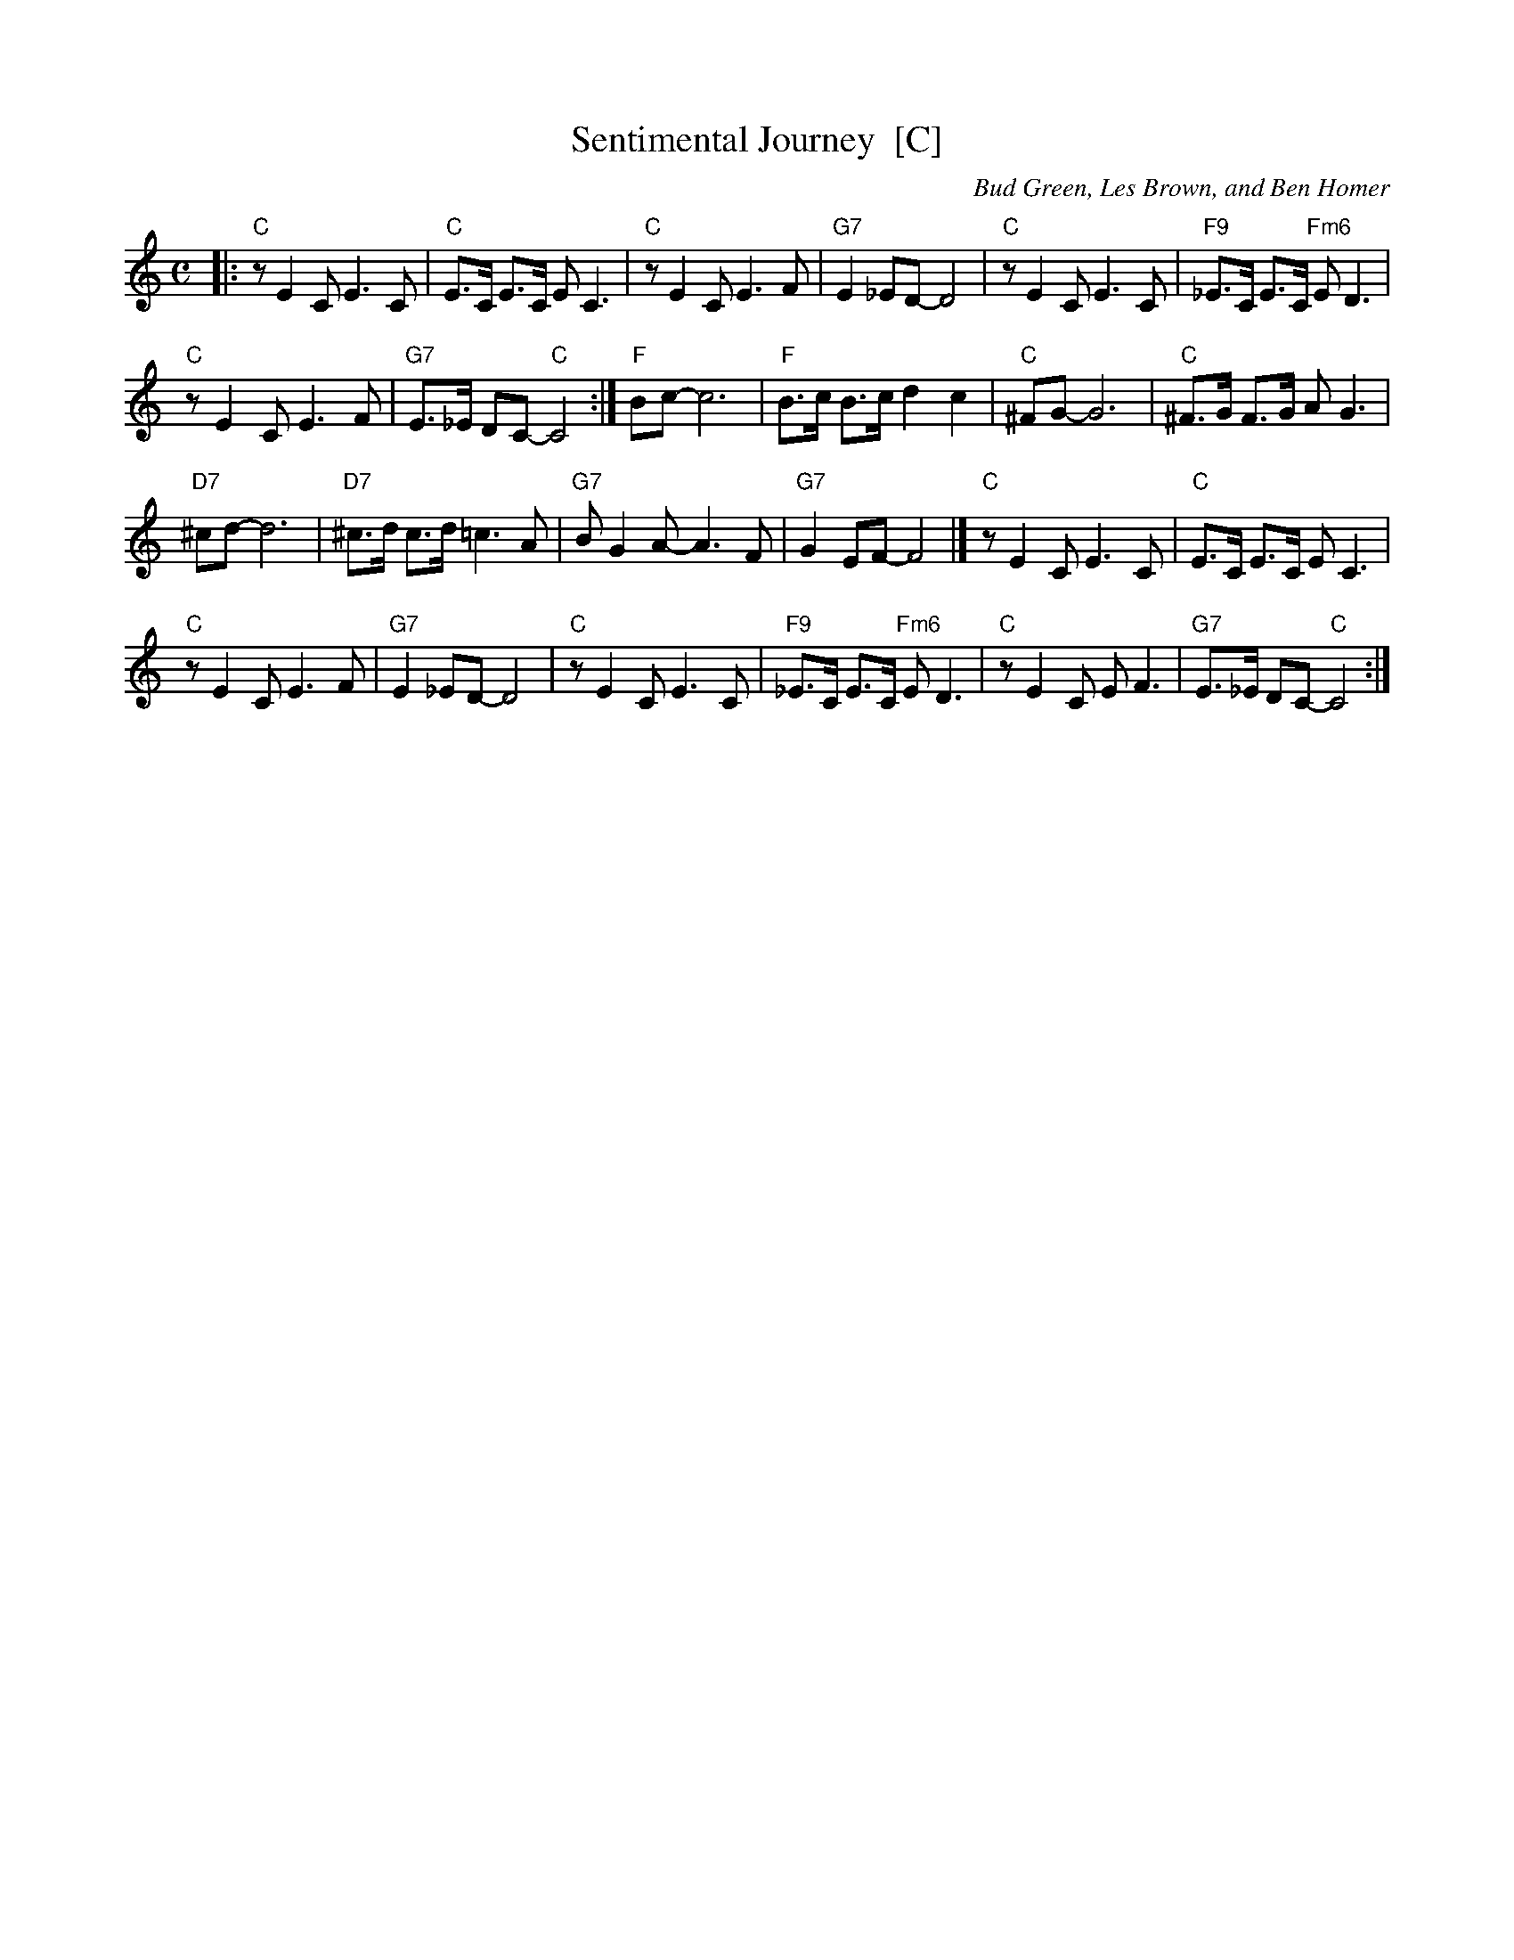 X: 1
T: Sentimental Journey  [C]
C: Bud Green, Les Brown, and Ben Homer
M: C
L: 1/8
K: C
|: "C"z E2 C E3 C | "C"E>C E>C E C3 |\
"C"z E2 C E3 F | "G7"E2 _ED- D4 |\
"C"z E2 C E3 C | "F9"_E>C E>C "Fm6"E D3 |
"C"z E2 C E3 F | "G7"E>_E DC- "C"C4 :|\
"F"Bc- c6 | "F"B>c B>c d2 c2 |\
"C"^FG- G6 | "C"^F>G F>G A G3 |
"D7"^cd- d6 | "D7"^c>d c>d =c3 A |\
"G7"B G2 A- A3 F | "G7"G2 EF- F4 |]\
"C"z E2 C E3 C | "C"E>C E>C E C3 |
"C"z E2 C E3 F | "G7"E2 _ED- D4 |\
"C"z E2 C E3 C | "F9"_E>C E>C "Fm6"E D3 |\
"C"z E2 C E F3 | "G7"E>_E DC- "C"C4 :|
